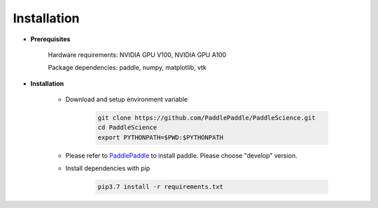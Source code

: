 Installation
=============

- **Prerequisites**

    Hardware requirements: NVIDIA GPU V100, NVIDIA GPU A100

    Package dependencies: paddle, numpy, matplotlib, vtk

- **Installation**

    - Download and setup environment variable

        .. code-block::

            git clone https://github.com/PaddlePaddle/PaddleScience.git
            cd PaddleScience
            export PYTHONPATH=$PWD:$PYTHONPATH

    - Please refer to `PaddlePaddle <https://www.paddlepaddle.org.cn/install/quick?docurl=/documentation/docs/zh/install/pip/linux-pip.html>`_ to install paddle. Please choose "develop" version.

    - Install dependencies with pip 

        .. code-block::

            pip3.7 install -r requirements.txt